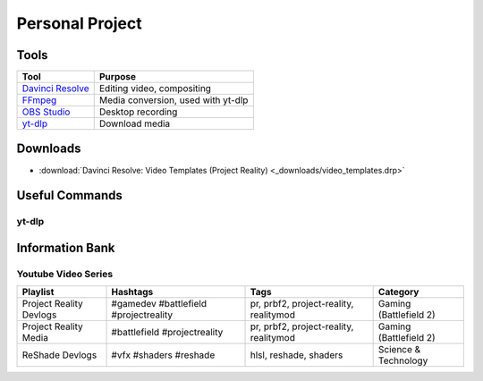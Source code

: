 
Personal Project
================

Tools
-----

.. list-table::
   :header-rows: 1

   * - Tool
     - Purpose
   * - `Davinci Resolve <https://www.blackmagicdesign.com/products/davinciresolve>`_
     - Editing video, compositing
   * - `FFmpeg <https://ffmpeg.org/>`_
     - Media conversion, used with yt-dlp
   * - `OBS Studio <https://obsproject.com/>`_
     - Desktop recording
   * - `yt-dlp <https://github.com/yt-dlp/yt-dlp>`_
     - Download media

Downloads
---------

- :download:`Davinci Resolve: Video Templates (Project Reality) <_downloads/video_templates.drp>`


Useful Commands
---------------

yt-dlp
^^^^^^

.. describe:: yt-dlp -f bv+ba <link path>

   Downloads the best video and audio from a link.

.. describe:: yt-dlp -f bv+ba -a <.txt file path>

   Downloads the best video and audio from a list.

Information Bank
----------------

Youtube Video Series
^^^^^^^^^^^^^^^^^^^^

.. list-table::
   :header-rows: 1

   * - Playlist
     - Hashtags
     - Tags
     - Category
   * - Project Reality Devlogs
     - #gamedev #battlefield #projectreality
     - pr, prbf2, project-reality, realitymod
     - Gaming (Battlefield 2)
   * - Project Reality Media
     - #battlefield #projectreality
     - pr, prbf2, project-reality, realitymod
     - Gaming (Battlefield 2)
   * - ReShade Devlogs
     - #vfx #shaders #reshade
     - hlsl, reshade, shaders
     - Science & Technology
